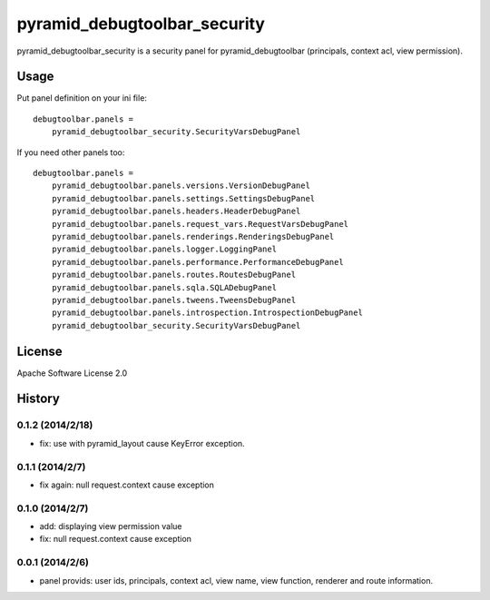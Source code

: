 =============================
pyramid_debugtoolbar_security
=============================

pyramid_debugtoolbar_security is a security panel for pyramid_debugtoolbar
(principals, context acl, view permission).


Usage
=====

Put panel definition on your ini file::

   debugtoolbar.panels =
       pyramid_debugtoolbar_security.SecurityVarsDebugPanel

If you need other panels too::

   debugtoolbar.panels =
       pyramid_debugtoolbar.panels.versions.VersionDebugPanel
       pyramid_debugtoolbar.panels.settings.SettingsDebugPanel
       pyramid_debugtoolbar.panels.headers.HeaderDebugPanel
       pyramid_debugtoolbar.panels.request_vars.RequestVarsDebugPanel
       pyramid_debugtoolbar.panels.renderings.RenderingsDebugPanel
       pyramid_debugtoolbar.panels.logger.LoggingPanel
       pyramid_debugtoolbar.panels.performance.PerformanceDebugPanel
       pyramid_debugtoolbar.panels.routes.RoutesDebugPanel
       pyramid_debugtoolbar.panels.sqla.SQLADebugPanel
       pyramid_debugtoolbar.panels.tweens.TweensDebugPanel
       pyramid_debugtoolbar.panels.introspection.IntrospectionDebugPanel
       pyramid_debugtoolbar_security.SecurityVarsDebugPanel

License
=======

Apache Software License 2.0


History
=======

0.1.2 (2014/2/18)
------------------

* fix: use with pyramid_layout cause KeyError exception.

0.1.1 (2014/2/7)
------------------

* fix again: null request.context cause exception

0.1.0 (2014/2/7)
------------------

* add: displaying view permission value
* fix: null request.context cause exception

0.0.1 (2014/2/6)
------------------

* panel provids: user ids, principals, context acl, view name, view function, renderer and route information.


